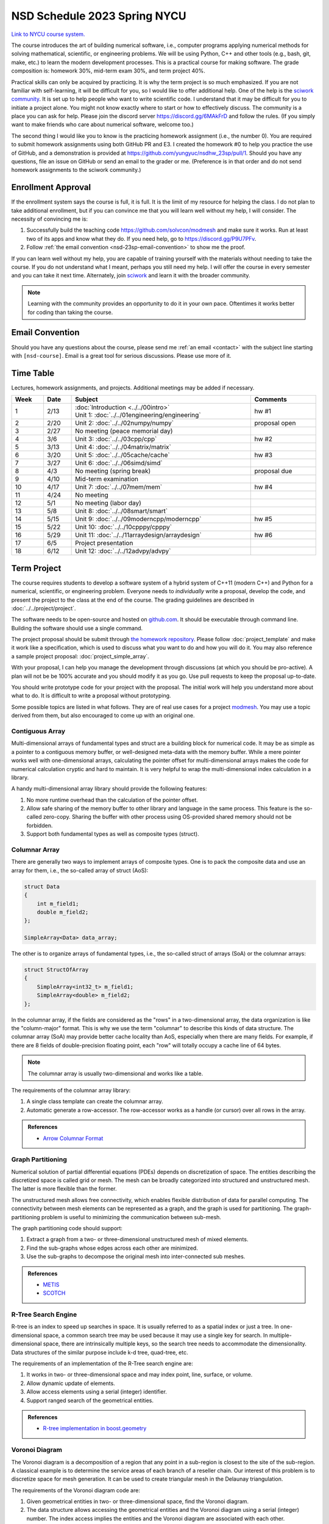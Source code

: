 =============================
NSD Schedule 2023 Spring NYCU
=============================

.. begin schedule contents

`Link to NYCU course system.
<https://timetable.nycu.edu.tw/?r=main/crsoutline&Acy=111&Sem=2&CrsNo=535705>`__

The course introduces the art of building numerical software, i.e., computer
programs applying numerical methods for solving mathematical, scientific, or
engineering problems.  We will be using Python, C++ and other tools (e.g., bash,
git, make, etc.) to learn the modern development processes.  This is a practical
course for making software.  The grade composition is: homework 30%, mid-term
exam 30%, and term project 40%.

Practical skills can only be acquired by practicing.  It is why the term project
is so much emphasized.  If you are not familiar with self-learning, it will be
difficult for you, so I would like to offer additional help.  One of the help is
the `sciwork community <https://sciwork.dev>`__.  It is set up to help people
who want to write scientific code.  I understand that it may be difficult for
you to initiate a project alone.  You might not know exactly where to start or
how to effectively discuss.  The community is a place you can ask for help.
Please join the discord server https://discord.gg/6MAkFrD and follow the rules.
(If you simply want to make friends who care about numerical software, welcome
too.)

The second thing I would like you to know is the practicing homework assignment
(i.e., the number 0).  You are required to submit homework assignments using
both GitHub PR and E3.  I created the homework #0 to help you practice the use
of GitHub, and a demonstration is provided at
https://github.com/yungyuc/nsdhw_23sp/pull/1.  Should you have any questions,
file an issue on GitHub or send an email to the grader or me.  (Preference is in
that order and do not send homework assignments to the sciwork community.)

.. _nsd-23sp-enroll:

Enrollment Approval
===================

If the enrollment system says the course is full, it is full.  It is the limit
of my resource for helping the class.  I do not plan to take additional
enrollment, but if you can convince me that you will learn well without my help,
I will consider.  The necessity of convincing me is:

1. Successfully build the teaching code https://github.com/solvcon/modmesh and
   make sure it works.  Run at least two of its apps and know what they do.  If
   you need help, go to https://discord.gg/P9U7PFv.
2. Follow :ref:`the email convention <nsd-23sp-email-convention>` to show me
   the proof.

If you can learn well without my help, you are capable of training yourself with
the materials without needing to take the course.  If you do not understand what
I meant, perhaps you still need my help.  I will offer the course in every
semester and you can take it next time.  Alternately, join `sciwork
<https://sciwork.dev>`__ and learn it with the broader community.

.. note::

  Learning with the community provides an opportunity to do it in your own pace.
  Oftentimes it works better for coding than taking the course.

.. _nsd-23sp-email-convention:

Email Convention
================

Should you have any questions about the course, please send me :ref:`an email
<contact>` with the subject line starting with ``[nsd-course]``.  Email is a
great tool for serious discussions.  Please use more of it.

.. _nsd-23sp-time-table:

Time Table
==========

Lectures, homework assignments, and projects.  Additional meetings may be added
if necessary.

.. list-table::
  :header-rows: 1
  :align: center
  :width: 100%

  * - Week
    - Date
    - Subject
    - Comments
  * - 1
    - 2/13
    - | :doc:`Introduction <../../00intro>`
      | Unit 1: :doc:`../../01engineering/engineering`
    - hw #1
  * - 2
    - 2/20
    - Unit 2: :doc:`../../02numpy/numpy`
    - proposal open
  * - 3
    - 2/27
    - No meeting (peace memorial day)
    -
  * - 4
    - 3/6
    - Unit 3: :doc:`../../03cpp/cpp`
    - hw #2
  * - 5
    - 3/13
    - Unit 4: :doc:`../../04matrix/matrix`
    -
  * - 6
    - 3/20
    - Unit 5: :doc:`../../05cache/cache`
    - hw #3
  * - 7
    - 3/27
    - Unit 6: :doc:`../../06simd/simd`
    -
  * - 8
    - 4/3
    - No meeting (spring break)
    - proposal due
  * - 9
    - 4/10
    - Mid-term examination
    -
  * - 10
    - 4/17
    - Unit 7: :doc:`../../07mem/mem`
    - hw #4
  * - 11
    - 4/24
    - No meeting
    -
  * - 12
    - 5/1
    - No meeting (labor day)
    -
  * - 13
    - 5/8
    - Unit 8: :doc:`../../08smart/smart`
    -
  * - 14
    - 5/15
    - Unit 9: :doc:`../../09moderncpp/moderncpp`
    - hw #5
  * - 15
    - 5/22
    - Unit 10: :doc:`../../10cpppy/cpppy`
    -
  * - 16
    - 5/29
    - Unit 11: :doc:`../../11arraydesign/arraydesign`
    - hw #6
  * - 17
    - 6/5
    - Project presentation
    -
  * - 18
    - 6/12
    - Unit 12: :doc:`../../12advpy/advpy`
    -

.. _nsd-23sp-project:

Term Project
============

The course requires students to develop a software system of a hybrid system of
C++11 (modern C++) and Python for a numerical, scientific, or engineering
problem.  Everyone needs to *individually* write a proposal, develop the code,
and present the project to the class at the end of the course.  The grading
guidelines are described in :doc:`../../project/project`.

The software needs to be open-source and hosted on `github.com
<https://github.com/>`__.  It should be executable through command line.
Building the software should use a single command.

The project proposal should be submit through `the homework repository
<https://github.com/yungyuc/nsdhw_23sp>`__.  Please follow
:doc:`project_template` and make it work like a specification, which is used to
discuss what you want to do and how you will do it.  You may also reference a
sample project proposal: :doc:`project_simple_array`.

With your proposal, I can help you manage the development through discussions
(at which you should be pro-active).  A plan will not be be 100% accurate and
you should modify it as you go.  Use pull requests to keep the proposal
up-to-date.

You should write prototype code for your project with the proposal.  The
initial work will help you understand more about what to do.  It is difficult
to write a proposal without prototyping.

Some possible topics are listed in what follows.  They are of real use cases
for a project `modmesh <https://github.com/solvcon/modmesh>`__.  You may use a
topic derived from them, but also encouraged to come up with an original one.

.. _nsd-23sp-project-conarr:

Contiguous Array
++++++++++++++++

Multi-dimensional arrays of fundamental types and struct are a building block
for numerical code.  It may be as simple as a pointer to a contiguous memory
buffer, or well-designed meta-data with the memory buffer.  While a mere
pointer works well with one-dimensional arrays, calculating the pointer offset
for multi-dimensional arrays makes the code for numerical calculation cryptic
and hard to maintain.  It is very helpful to wrap the multi-dimensional index
calculation in a library.

A handy multi-dimensional array library should provide the following features:

1. No more runtime overhead than the calculation of the pointer offset.
2. Allow safe sharing of the memory buffer to other library and language in
   the same process.  This feature is the so-called zero-copy.  Sharing the
   buffer with other process using OS-provided shared memory should not be
   forbidden.
3. Support both fundamental types as well as composite types (struct).

.. _nsd-23sp-project-columnar:

Columnar Array
++++++++++++++

There are generally two ways to implement arrays of composite types.  One is to
pack the composite data and use an array for them, i.e., the so-called array of
struct (AoS):

.. code-block:: cpp

  struct Data
  {
      int m_field1;
      double m_field2;
  };

  SimpleArray<Data> data_array;

The other is to organize arrays of fundamental types, i.e., the so-called
struct of arrays (SoA) or the columnar arrays:

.. code-block:: cpp

  struct StructOfArray
  {
      SimpleArray<int32_t> m_field1;
      SimpleArray<double> m_field2;
  };

In the columnar array, if the fields are considered as the "rows" in a
two-dimensional array, the data organization is like the "column-major" format.
This is why we use the term "columnar" to describe this kinds of data
structure.  The columnar array (SoA) may provide better cache locality than
AoS, especially when there are many fields.  For example, if there are 8 fields
of double-precision floating point, each "row" will totally occupy a cache line
of 64 bytes.

.. note::

  The columnar array is usually two-dimensional and works like a table.

The requirements of the columnar array library:

1. A single class template can create the columnar array.
2. Automatic generate a row-accessor.  The row-accessor works as a handle (or
   cursor) over all rows in the array.

.. admonition:: References

  * `Arrow Columnar Format
    <https://arrow.apache.org/docs/format/Columnar.html>`__

.. _nsd-23sp-project-graphpart:

Graph Partitioning
++++++++++++++++++

Numerical solution of partial differential equations (PDEs) depends on
discretization of space.  The entities describing the discretized space is
called grid or mesh.  The mesh can be broadly categorized into structured and
unstructured mesh.  The latter is more flexible than the former.

The unstructured mesh allows free connectivity, which enables flexible
distribution of data for parallel computing.  The connectivity between mesh
elements can be represented as a graph, and the graph is used for partitioning.
The graph-partitioning problem is useful to minimizing the communication
between sub-mesh.

The graph partitioning code should support:

1. Extract a graph from a two- or three-dimensional unstructured mesh of mixed
   elements.
2. Find the sub-graphs whose edges across each other are minimized.
3. Use the sub-graphs to decompose the original mesh into inter-connected sub
   meshes.

.. admonition:: References

  * `METIS <http://glaros.dtc.umn.edu/gkhome/views/metis>`__
  * `SCOTCH <https://www.labri.fr/perso/pelegrin/scotch/>`__

.. _nsd-23sp-project-rtree:

R-Tree Search Engine
++++++++++++++++++++

R-tree is an index to speed up searches in space.  It is usually referred to as
a spatial index or just a tree.  In one-dimensional space, a common search tree
may be used because it may use a single key for search. In multiple-dimensional
space, there are intrinsically multiple keys, so the search tree needs to
accommodate the dimensionality.  Data structures of the similar purpose include
k-d tree, quad-tree, etc.

The requirements of an implementation of the R-Tree search engine are:

1. It works in two- or three-dimensional space and may index point, line,
   surface, or volume.
2. Allow dynamic update of elements.
3. Allow access elements using a serial (integer) identifier.
4. Support ranged search of the geometrical entities.

.. admonition:: References

  * `R-tree implementation in boost.geometry
    <https://www.boost.org/doc/libs/1_77_0/libs/geometry/doc/html/index.html>`__

.. _nsd-23sp-project-voronoi:

Voronoi Diagram
+++++++++++++++

The Voronoi diagram is a decomposition of a region that any point in a
sub-region is closest to the site of the sub-region.  A classical example is to
determine the service areas of each branch of a reseller chain.  Our interest
of this problem is to discretize space for mesh generation.  It can be used to
create triangular mesh in the Delaunay triangulation.

The requirements of the Voronoi diagram code are:

1. Given geometrical entities in two- or three-dimensional space, find the
   Voronoi diagram.
2. The data structure allows accessing the geometrical entities and the Voronoi
   diagram using a serial (integer) number.  The index access implies the
   entities and the Voronoi diagram are associated with each other.
3. Fast searching for nearby entities is supported with a spatial index.

.. _nsd-23sp-project-curve:

Parametric Description of Curved Geometry
+++++++++++++++++++++++++++++++++++++++++

To describe the smooth geometry of an object in space, Bezier curves are
usually used.  The spatial discretization may be applied on the objects for
numerical calculation.

The requirements of the Bezier code:

1. Computation mesh can be generated against the curved objects in two- or
   three-dimensional space.
2. The mesh can be associated with the curved geometry, preferably with serial
   (integer) identifiers.

.. _nsd-23sp-project-polybool:

Boolean Operations on Polygons
++++++++++++++++++++++++++++++

In Euclidean space we are interested in finding the Boolean, i.e., AND, OR,
NOT, XOR, of polygons.  The polygonal Boolean operations are useful when we
want to extract geometrical properties of the graphics.  In two-dimensional
space we deal with polygons.  In three-dimensional space it is polyhedra.

.. admonition:: References

  * `The boost.polygon library
    <https://www.boost.org/doc/libs/1_76_0/libs/polygon/doc/index.htm>`__


.. vim: set ff=unix fenc=utf8 sw=2 ts=2 sts=2 tw=79:
